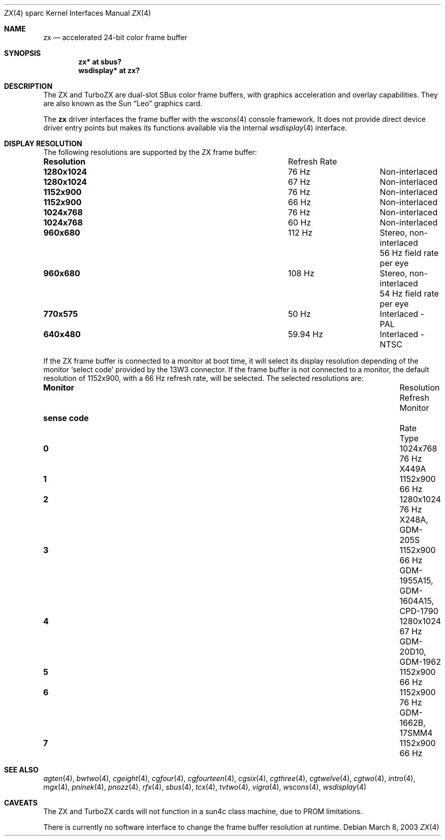 .\"	$OpenBSD: src/share/man/man4/man4.sparc/zx.4,v 1.13 2005/03/03 13:19:42 miod Exp $
.\" Copyright (c) 2003 Miodrag Vallat.  All rights reserved.
.\"
.\" Redistribution and use in source and binary forms, with or without
.\" modification, are permitted provided that the following conditions
.\" are met:
.\" 1. Redistributions of source code must retain the above copyright
.\"    notice, this list of conditions and the following disclaimer.
.\" 2. Redistributions in binary form must reproduce the above copyright
.\"    notice, this list of conditions and the following disclaimer in the
.\"    documentation and/or other materials provided with the distribution.
.\"
.\" THIS SOFTWARE IS PROVIDED BY THE AUTHOR ``AS IS'' AND ANY EXPRESS OR
.\" IMPLIED WARRANTIES, INCLUDING, BUT NOT LIMITED TO, THE IMPLIED
.\" WARRANTIES OF MERCHANTABILITY AND FITNESS FOR A PARTICULAR PURPOSE ARE
.\" DISCLAIMED.  IN NO EVENT SHALL THE AUTHOR BE LIABLE FOR ANY DIRECT,
.\" INDIRECT, INCIDENTAL, SPECIAL, EXEMPLARY, OR CONSEQUENTIAL DAMAGES
.\" (INCLUDING, BUT NOT LIMITED TO, PROCUREMENT OF SUBSTITUTE GOODS OR
.\" SERVICES; LOSS OF USE, DATA, OR PROFITS; OR BUSINESS INTERRUPTION)
.\" HOWEVER CAUSED AND ON ANY THEORY OF LIABILITY, WHETHER IN CONTRACT,
.\" STRICT LIABILITY, OR TORT (INCLUDING NEGLIGENCE OR OTHERWISE) ARISING IN
.\" ANY WAY OUT OF THE USE OF THIS SOFTWARE, EVEN IF ADVISED OF THE
.\" POSSIBILITY OF SUCH DAMAGE.
.\"
.Dd March 8, 2003
.Dt ZX 4 sparc
.Os
.Sh NAME
.Nm zx
.Nd accelerated 24-bit color frame buffer
.Sh SYNOPSIS
.Cd "zx* at sbus?"
.Cd "wsdisplay* at zx?"
.Sh DESCRIPTION
The ZX and TurboZX
are dual-slot SBus color frame buffers, with graphics acceleration
and overlay capabilities.
They are also known as the
.Tn Sun
.Dq Leo
graphics card.
.Pp
The
.Nm
driver interfaces the frame buffer with the
.Xr wscons 4
console framework.
It does not provide direct device driver entry points
but makes its functions available via the internal
.Xr wsdisplay 4
interface.
.Sh DISPLAY RESOLUTION
The following resolutions are supported by the ZX frame buffer:
.Bl -column "Resolution" "Refresh Rate"
.It Li Resolution Ta "Refresh Rate"
.It " "
.It Li 1280x1024 Ta 76 Hz Ta Non-interlaced
.It Li 1280x1024 Ta 67 Hz Ta Non-interlaced
.It Li 1152x900 Ta 76 Hz Ta Non-interlaced
.It Li 1152x900 Ta 66 Hz Ta Non-interlaced
.It Li 1024x768 Ta 76 Hz Ta Non-interlaced
.It Li 1024x768 Ta 60 Hz Ta Non-interlaced
.\" Is it worth documenting the Stereo and TV modes?
.It Li 960x680 Ta 112 Hz Ta "Stereo, non-interlaced"
.It Li "" Ta "" Ta "56 Hz field rate per eye"
.It Li 960x680 Ta 108 Hz Ta "Stereo, non-interlaced"
.It Li "" Ta "" Ta "54 Hz field rate per eye"
.It Li 770x575 Ta 50 Hz Ta "Interlaced - PAL"
.It Li 640x480 Ta 59.94 Hz Ta "Interlaced - NTSC"
.El
.Pp
If the ZX frame buffer is connected to a monitor at boot time, it will
select its display resolution depending of the monitor
.Sq select code
provided by the 13W3 connector.
If the frame buffer is not connected to a monitor, the default resolution
of 1152x900, with a 66 Hz refresh rate, will be selected.
The selected resolutions are:
.Bl -column "sense code" "Resolution" "Refresh" "Monitor"
.It Li Monitor Ta Resolution Ta Refresh Ta Monitor
.It Li "sense code" Ta "" Ta Rate Ta Type
.It " "
.It Li 0 Ta 1024x768  Ta "76 Hz" Ta X449A
.It Li 1 Ta 1152x900  Ta "66 Hz"
.It Li 2 Ta 1280x1024 Ta "76 Hz" Ta X248A, GDM-205S
.It Li 3 Ta 1152x900  Ta "66 Hz" Ta GDM-1955A15, GDM-1604A15, CPD-1790
.It Li 4 Ta 1280x1024 Ta "67 Hz" Ta GDM-20D10, GDM-1962
.It Li 5 Ta 1152x900  Ta "66 Hz"
.It Li 6 Ta 1152x900  Ta "76 Hz" Ta GDM-1662B, 17SMM4
.It Li 7 Ta 1152x900  Ta "66 Hz"
.El
.Sh SEE ALSO
.Xr agten 4 ,
.Xr bwtwo 4 ,
.Xr cgeight 4 ,
.Xr cgfour 4 ,
.Xr cgfourteen 4 ,
.Xr cgsix 4 ,
.Xr cgthree 4 ,
.Xr cgtwelve 4 ,
.Xr cgtwo 4 ,
.Xr intro 4 ,
.Xr mgx 4 ,
.Xr pninek 4 ,
.Xr pnozz 4 ,
.Xr rfx 4 ,
.Xr sbus 4 ,
.Xr tcx 4 ,
.Xr tvtwo 4 ,
.Xr vigra 4 ,
.Xr wscons 4 ,
.Xr wsdisplay 4
.Sh CAVEATS
The ZX and TurboZX cards will not function in a sun4c class machine,
due to PROM limitations.
.Pp
There is currently no software interface to change the frame buffer
resolution at runtime.

